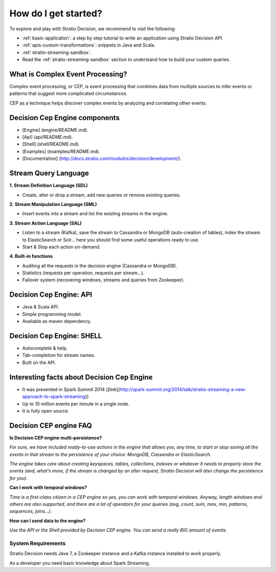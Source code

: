 How do I get started?
*********************

To explore and play with Stratio Decision, we recommend to visit the following:

-  :ref:`basic-application`: a step by step tutorial to write an application using Stratio Decision API.

-  :ref:`apis-custom-transformations`: snippets in Java and Scala.

-  :ref:`stratio-streaming-sandbox`.

-  Read the :ref:`stratio-streaming-sandbox` section to understand how to build your custom queries.


What is Complex Event Processing?
---------------------------------

Complex event processing, or CEP, is event processing that combines data from multiple sources to infer events or patterns that suggest more complicated circumstances.

CEP as a technique helps discover complex events by analyzing and correlating other events.


Decision Cep Engine components
------------------------------

- [Engine] (engine/README.md).
- [Api] (api/README.md).
- [Shell] (shell/README.md).
- [Examples] (examples/README.md).
- [Documentation] (http://docs.stratio.com/modules/decision/development/).



Stream Query Language
---------------------


**1. Stream Definition Language (SDL)**

* Create, alter or drop a stream, add new queries or remove existing queries.


**2. Stream Manipulation Language (SML)**

* Insert events into a stream and list the existing streams in the engine.

**3. Stream Action Language (SAL)**

* Listen to a stream (Kafka), save the stream to Cassandra or MongoDB (auto-creation of tables), index the stream to ElasticSearch or Solr… here you should find some useful operations ready to use.

* Start & Stop each action on-demand.


**4. Built-in functions**

* Auditing all the requests in the decision engine (Cassandra or MongoDB).
* Statistics (requests per operation, requests per stream…).
* Failover system (recovering windows, streams and queries from Zookeeper).


Decision Cep Engine: API
------------------------

* Java & Scala API.
* Simple programming model.
* Available as maven dependency.



Decision Cep Engine: SHELL
--------------------------

* Autocomplete & help.
* Tab-completion for stream names.
* Built on the API.



Interesting facts about Decision Cep Engine
-------------------------------------------

* It was presented in Spark Summit 2014 ([link](http://spark-summit.org/2014/talk/stratio-streaming-a-new-approach-to-spark-streaming))
* Up to 10 million events per minute in a single node.
* It is fully open source.


Decision CEP engine FAQ
-----------------------


**Is Decision CEP engine multi-persistence?**

*For sure, we have included ready-to-use actions in the engine that allows you, any time, to start or stop saving all the events in that stream to the persistence of your choice: MongoDB, Cassandra or ElasticSearch.*

*The engine takes care about creating keyspaces, tables, collections, indexes or whatever it needs to properly store the events (and, what’s more, if the stream is changed by an alter request, Stratio Decision will also change the persistence for you).*

**Can I work with temporal windows?**

*Time is a first-class citizen in a CEP engine so yes, you can work with temporal windows. Anyway, length windows and others are also supported, and there are a lot of operators for your queries (avg, count, sum, max, min, patterns, sequences, joins…).*

**How can I send data to the engine?**

*Use the API or the Shell provided by Decision CEP engine. You can send a really BIG amount of events.*



System Requirements
===================

Stratio Decision needs Java 7, a Zookeeper instance and a Kafka instance installed to work properly.

As a developer you need basic knowledge about Spark Streaming.